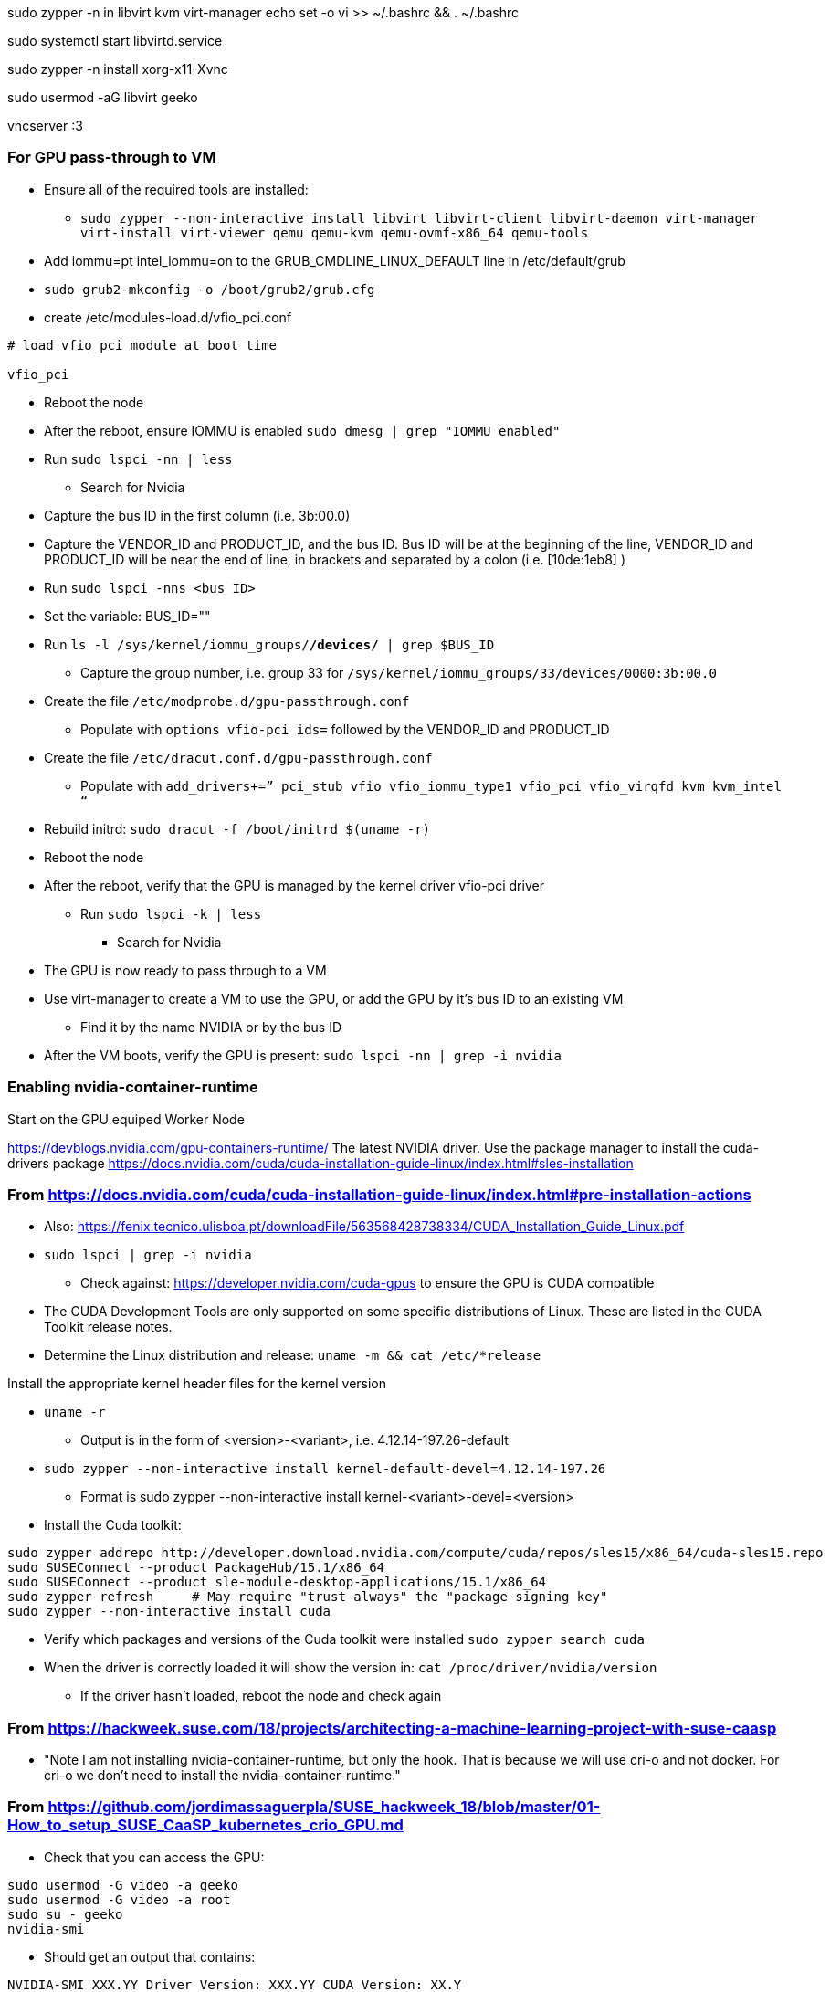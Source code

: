 sudo zypper -n in libvirt kvm virt-manager
echo set -o vi >> ~/.bashrc && . ~/.bashrc

sudo systemctl start libvirtd.service

sudo zypper -n install xorg-x11-Xvnc

sudo usermod -aG libvirt geeko

vncserver :3


### For GPU pass-through to VM

* Ensure all of the required tools are installed:
** `sudo zypper --non-interactive install  libvirt libvirt-client libvirt-daemon virt-manager virt-install virt-viewer qemu qemu-kvm qemu-ovmf-x86_64 qemu-tools`

* Add iommu=pt intel_iommu=on  to the GRUB_CMDLINE_LINUX_DEFAULT line in /etc/default/grub
* `sudo  grub2-mkconfig -o /boot/grub2/grub.cfg`


* create /etc/modules-load.d/vfio_pci.conf
----
# load vfio_pci module at boot time

vfio_pci
----

* Reboot the node
* After the reboot, ensure IOMMU is enabled `sudo dmesg | grep "IOMMU enabled"`

* Run `sudo lspci -nn | less`
** Search for Nvidia
* Capture the bus ID in the first column (i.e. 3b:00.0)
* Capture the VENDOR_ID and PRODUCT_ID, and the bus ID. Bus ID will be at the beginning of the line, VENDOR_ID and PRODUCT_ID will be near the end of line, in brackets and separated by a colon (i.e. [10de:1eb8] )

* Run `sudo lspci -nns <bus ID>`

* Set the variable: BUS_ID=""
* Run `ls -l /sys/kernel/iommu_groups/*/devices/* | grep $BUS_ID`
** Capture the group number, i.e. group 33 for `/sys/kernel/iommu_groups/33/devices/0000:3b:00.0`

* Create the file `/etc/modprobe.d/gpu-passthrough.conf`
** Populate with `options vfio-pci ids=` followed by the VENDOR_ID and PRODUCT_ID

* Create the file `/etc/dracut.conf.d/gpu-passthrough.conf`
** Populate with `add_drivers+=” pci_stub vfio vfio_iommu_type1 vfio_pci vfio_virqfd kvm kvm_intel “`

* Rebuild initrd: `sudo dracut -f /boot/initrd $(uname -r)`

* Reboot the node
* After the reboot, verify that the GPU is managed by the kernel driver vfio-pci driver
** Run `sudo lspci -k | less`
*** Search for Nvidia

* The GPU is now ready to pass through to a VM

* Use virt-manager to create a VM to use the GPU, or add the GPU by it's bus ID to an existing VM
** Find it by the name NVIDIA or by the bus ID

* After the VM boots, verify the GPU is present: `sudo lspci -nn | grep -i nvidia`




### Enabling nvidia-container-runtime

.Start on the GPU equiped Worker Node

https://devblogs.nvidia.com/gpu-containers-runtime/
The latest NVIDIA driver. Use the package manager to install the cuda-drivers package
https://docs.nvidia.com/cuda/cuda-installation-guide-linux/index.html#sles-installation

### From https://docs.nvidia.com/cuda/cuda-installation-guide-linux/index.html#pre-installation-actions
* Also: https://fenix.tecnico.ulisboa.pt/downloadFile/563568428738334/CUDA_Installation_Guide_Linux.pdf

* `sudo lspci | grep -i nvidia`
** Check against: https://developer.nvidia.com/cuda-gpus to ensure the GPU is CUDA compatible

* The CUDA Development Tools are only supported on some specific distributions of Linux. These are listed in the CUDA Toolkit release notes.
* Determine the Linux distribution and release: `uname -m && cat /etc/*release`

////
Instructions say gcc is only required for development but I haven't tested a deployment without it
* `gcc --version`
** If gcc is not installed: `sudo zypper --non-interactive install gcc`
////

.Install the appropriate kernel header files for the kernel version
* `uname -r`
** Output is in the form of <version>-<variant>, i.e. 4.12.14-197.26-default
* `sudo zypper --non-interactive install kernel-default-devel=4.12.14-197.26`
** Format is sudo zypper --non-interactive install kernel-<variant>-devel=<version>

* Install the Cuda toolkit:
----
sudo zypper addrepo http://developer.download.nvidia.com/compute/cuda/repos/sles15/x86_64/cuda-sles15.repo
sudo SUSEConnect --product PackageHub/15.1/x86_64
sudo SUSEConnect --product sle-module-desktop-applications/15.1/x86_64
sudo zypper refresh	# May require "trust always" the "package signing key"
sudo zypper --non-interactive install cuda
----
                                                                                                                                                  
////
Noticed that it installed the 10-2 version of every cuda package available except for cuda-compat-10-2
////

* Verify which packages and versions of the Cuda toolkit were installed `sudo zypper search cuda`

* When the driver is correctly loaded it will show the version in: `cat /proc/driver/nvidia/version`
** If the driver hasn't loaded, reboot the node and check again

### From https://hackweek.suse.com/18/projects/architecting-a-machine-learning-project-with-suse-caasp

* "Note I am not installing nvidia-container-runtime, but only the hook. That is because we will use cri-o and not docker. For cri-o we don't need to install the nvidia-container-runtime."



### From https://github.com/jordimassaguerpla/SUSE_hackweek_18/blob/master/01-How_to_setup_SUSE_CaaSP_kubernetes_crio_GPU.md

* Check that you can access the GPU:
----
sudo usermod -G video -a geeko
sudo usermod -G video -a root
sudo su - geeko
nvidia-smi
----
** Should get an output that contains:
----
NVIDIA-SMI XXX.YY Driver Version: XXX.YY CUDA Version: XX.Y
. . . .
No running processes found
----

* Install the Nvidia libnvidia-container:
----
wget https://github.com/NVIDIA/libnvidia-container/releases/download/v1.0.0/libnvidia-container_1.0.0_x86_64.tar.xz
tar xJf libnvidia-container_1.0.0_x86_64.tar.xz
sudo cp libnvidia-container_1.0.0/usr/local/bin/nvidia-container-cli /usr/bin
sudo cp libnvidia-container_1.0.0/usr/local/lib/libnvidia-container.so* /usr/lib64
----
* Verify functionality of the nvidia-container-cli utility: `nvidia-container-cli info`
** Should get an output that contains:
----
NVRM version:   XXX.YY                                                          
CUDA version:   XX.Y  
Model:		X
Brand:		Y
----

### Install nvidia-container-toolkit on any nodes equiped with GPUs

.Start on the CaaS Platform Administrative Workstation
* Download the required package via a CentOS container:
----
sudo zypper --non-interactive install podman
sudo podman run --rm -ti -v$PWD:/var/tmp centos:7
DIST=$(. /etc/os-release; echo $ID$VERSION_ID)
curl -s -L https://nvidia.github.io/nvidia-container-runtime/$DIST/nvidia-container-runtime.repo |    tee /etc/yum.repos.d/nvidia-container-runtime.repo
yum install --downloadonly nvidia-container-runtime-hook	# May have answer "y" to accept Nvidia's GPG key
cp /var/cache/yum/x86_64/7/nvidia-container-runtime/packages/nvidia-container-toolkit-1.0.5-2.x86_64.rpm /var/tmp
exit
----

* Create the unrpm script from: https://github.com/openSUSE/obs-build/blob/master/unrpm
* Unpack the rpm: `bash unrpm nvidia-container-toolkit-1.0.5-2.x86_64.rpm`
* If running this on another node (i.e. the Administrative Workstation), SCP the files to the GPU Worker Node: 
** Set this variable to the FQDN of the GPU Worker Nodes `WORKER=""`
** SCP the files to the Worker Node:

////
----
ssh $WORKER sudo mkdir -p /etc/nvidia-container-runtime/
scp etc/nvidia-container-runtime/config.toml root@$WORKER:/etc/nvidia-container-runtime/config.toml 
scp usr/share/containers/oci/hooks.d/oci-nvidia-hook.json root@$WORKER:/usr/share/containers/oci/hooks.d/oci-nvidia-hook.json
ssh $WORKER sudo mkdir -p /usr/libexec/oci/hooks.d/
scp usr/libexec/oci/hooks.d/oci-nvidia-hook root@$WORKER:/usr/libexec/oci/hooks.d/oci-nvidia-hook
ssh $WORKER sudo mkdir -p /usr/share/licenses/nvidia-container-toolkit-1.0.5/
scp usr/share/licenses/nvidia-container-toolkit-1.0.5/LICENSE root@$WORKER:/usr/share/licenses/nvidia-container-toolkit-1.0.5/LICENSE
----
////

----
scp -r etc/nvidia-container-runtime/config.toml $WORKER:~/etc/nvidia-container-runtime/config.toml
scp -r usr/share/containers/oci/hooks.d/oci-nvidia-hook.json $WORKER:~/usr/share/containers/oci/hooks.d/oci-nvidia-hook.json
scp -r usr/libexec/oci/hooks.d/oci-nvidia-hook $WORKER:~/usr/libexec/oci/hooks.d/oci-nvidia-hook
scp -r usr/share/licenses/nvidia-container-toolkit-1.0.5/LICENSE $WORKER:~/usr/share/licenses/nvidia-container-toolkit-1.0.5/LICENSE
----

.Continue the process on the GPU Worker Node:

* Copy the Nvidia Container Toolkit into place:
----
sudo mkdir -p /etc/nvidia-container-runtime/
sudo mkdir -p /usr/libexec/oci/hooks.d/
sudo cp etc/nvidia-container-runtime/config.toml /etc/nvidia-container-runtime/config.toml
sudo cp usr/bin/nvidia-container-toolkit /usr/bin/nvidia-container-toolkit
sudo cp usr/share/containers/oci/hooks.d/oci-nvidia-hook.json /usr/share/containers/oci/hooks.d/oci-nvidia-hook.json
sudo cp usr/libexec/oci/hooks.d/oci-nvidia-hook /usr/libexec/oci/hooks.d/oci-nvidia-hook
sudo cp usr/share/licenses/nvidia-container-toolkit-1.0.5/LICENSE /usr/share/licenses/nvidia-container-toolkit-1.0.5/LICENSE
----

* Edit  the /etc/nvidia-container-runtime/config.toml file to uncomment or insert the line: `user = "root:video"`

* Update the metadata of the Nvidia device files:
----
sudo chmod 0666 /dev/nvidia*
sudo chown root:video /dev/nvidia*
----

* (Optional) Test that a container can access the GPU: `sudo podman --rm run nvidia/cuda nvidia-smi`

.Install the Nvidia Kubernetes device plugin from the Administrative Workstation
* `kubectl create -f https://raw.githubusercontent.com/NVIDIA/k8s-device-plugin/1.0.0-beta/nvidia-device-plugin.yml`

                                                                                                                                                  
// vim: set syntax=asciidoc:  
